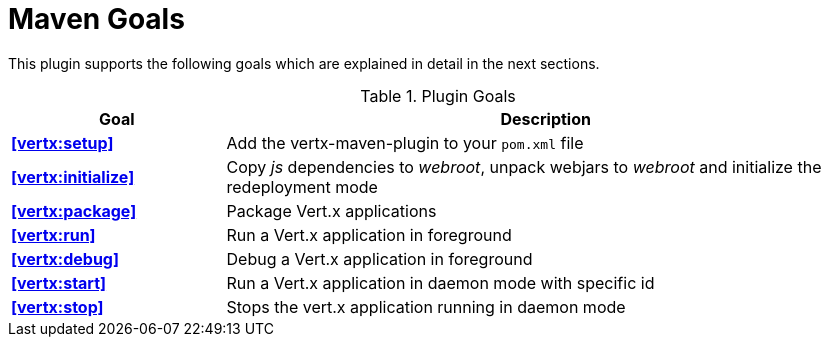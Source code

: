 = Maven Goals

This plugin supports the following goals which are explained in detail
in the next sections.

.Plugin Goals
[cols="1,3"]
|===
|Goal | Description

|**<<vertx:setup>>**
|Add the vertx-maven-plugin to your `pom.xml` file

|**<<vertx:initialize>>**
|Copy _js_ dependencies to _webroot_, unpack webjars to _webroot_ and initialize the redeployment mode

|**<<vertx:package>>**
|Package Vert.x applications

|**<<vertx:run>>**
|Run a Vert.x application in foreground

|**<<vertx:debug>>**
|Debug a Vert.x application in foreground

|**<<vertx:start>>**
|Run a Vert.x application in daemon mode with specific id

|**<<vertx:stop>>**
|Stops the vert.x application running in daemon mode
|===
